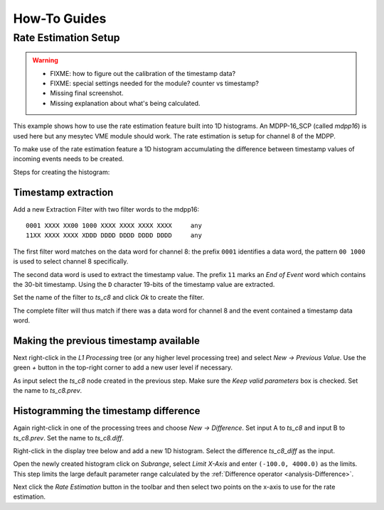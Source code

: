 .. _howto:

##################################################
How-To Guides
##################################################

.. _howto-rate-estimation:

==================================================
Rate Estimation Setup
==================================================

.. warning::
    * FIXME: how to figure out the calibration of the timestamp data?
    * FIXME: special settings needed for the module? counter vs timestamp?
    * Missing final screenshot.
    * Missing explanation about what's being calculated.

This example shows how to use the rate estimation feature built into 1D
histograms. An MDPP-16_SCP (called *mdpp16*) is used here but any mesytec VME
module should work. The rate estimation is setup for channel 8 of the MDPP.

To make use of the rate estimation feature a 1D histogram accumulating the
difference between timestamp values of incoming events needs to be created.

Steps for creating the histogram:

Timestamp extraction
--------------------

Add a new Extraction Filter with two filter words to the mdpp16: ::

  0001 XXXX XX00 1000 XXXX XXXX XXXX XXXX     any
  11XX XXXX XXXX XDDD DDDD DDDD DDDD DDDD     any

The first filter word matches on the data word for channel 8: the prefix
``0001`` identifies a data word, the pattern ``00 1000`` is used to select
channel 8 specifically.

The second data word is used to extract the timestamp value. The prefix ``11``
marks an *End of Event* word which contains the 30-bit timestamp. Using the
``D`` character 19-bits of the timestamp value are extracted.

Set the name of the filter to *ts_c8* and click *Ok* to create the filter.

The complete filter will thus match if there was a data word for channel 8 and
the event contained a timestamp data word.

Making the previous timestamp available
---------------------------------------

Next right-click in the *L1 Processing* tree (or any higher level processing
tree) and select *New -> Previous Value*. Use the green *+* button in the
top-right corner to add a new user level if necessary.

As input select the *ts_c8* node created in the previous step. Make sure the
*Keep valid parameters* box is checked. Set the name to *ts_c8.prev*.

Histogramming the timestamp difference
--------------------------------------

Again right-click in one of the processing trees and choose *New ->
Difference*. Set input A to *ts_c8* and input B to *ts_c8.prev*. Set the name
to *ts_c8.diff*.

.. autofigure:: images/guide_rateEstimation_add_difference.png

    Calculating the timestamp difference


Right-click in the display tree below and add a new 1D histogram. Select the
difference *ts_c8_diff* as the input.

Open the newly created histogram click on *Subrange*, select *Limit X-Axis* and
enter ``(-100.0, 4000.0)`` as the limits. This step limits the large default
parameter range calculated by the :ref:`Difference operator <analysis-Difference>`.

.. autofigure:: images/guide_rateEstimation_set_histo_limits.png

    Setting the histogram subrange

Next click the *Rate Estimation* button in the toolbar and then select two
points on the x-axis to use for the rate estimation.

.. autofigure:: images/guide_rateEstimation_select_estimation_points.png

    Selecting two x-coordinates for the rate estimation

.. H1D: ts_diff_C8
.. Diff: ts_diff_C8 = chan8_ts - chan8_ts_prev
.. chan8_ts_prev.keepValid = true
